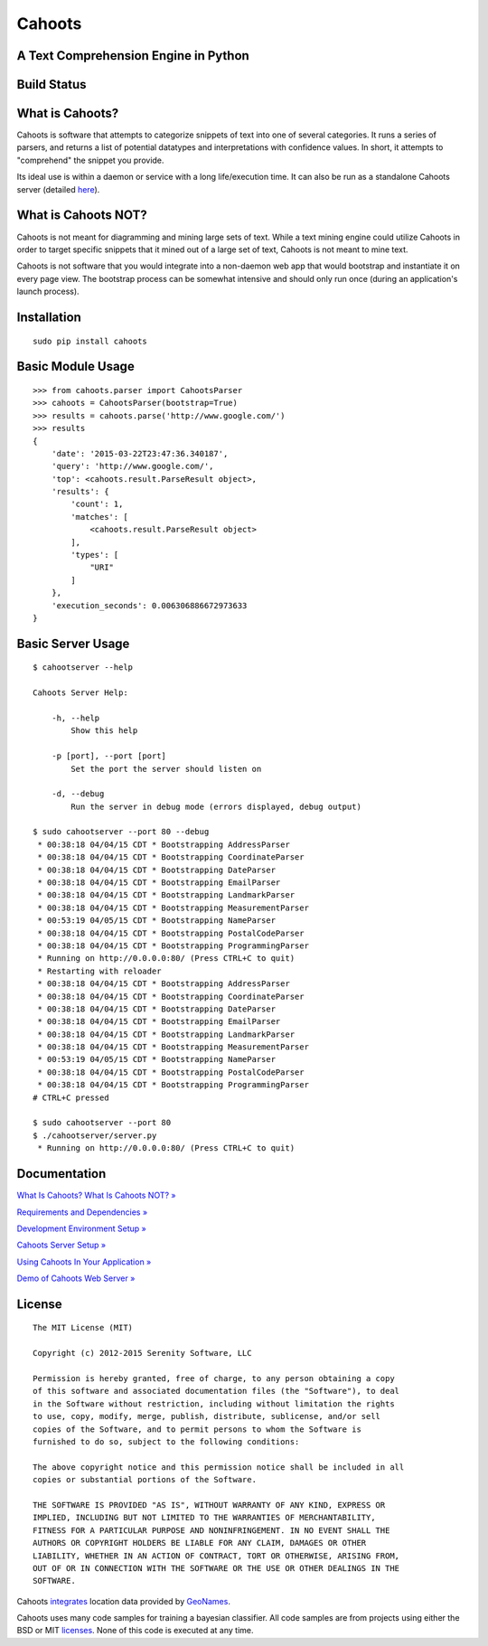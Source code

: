 Cahoots
=======
A Text Comprehension Engine in Python
-------------------------------------

Build Status
------------
.. image:: https://travis-ci.org/SerenitySoftwareLLC/cahoots.svg?branch=master
.. image:: https://img.shields.io/badge/coverage-100%-brightgreen.svg?style=flat
.. image:: https://img.shields.io/badge/pylint-10.00/10-brightgreen.svg?style=flat
.. image:: https://img.shields.io/badge/flake8-passing-brightgreen.svg?style=flat

What is Cahoots?
----------------

Cahoots is software that attempts to categorize snippets of text into one of several categories. It runs a series of parsers, and returns a list of potential datatypes and interpretations with confidence values. In short, it attempts to "comprehend" the snippet you provide.

Its ideal use is within a daemon or service with a long life/execution time. It can also be run as a standalone Cahoots server (detailed `here <https://github.com/SerenitySoftwareLLC/cahoots/wiki/Cahoots-Server-Setup>`_).

What is Cahoots NOT?
--------------------

Cahoots is not meant for diagramming and mining large sets of text. While a text mining engine could utilize Cahoots in order to target specific snippets that it mined out of a large set of text, Cahoots is not meant to mine text.

Cahoots is not software that you would integrate into a non-daemon web app that would bootstrap and instantiate it on every page view. The bootstrap process can be somewhat intensive and should only run once (during an application's launch process).

Installation
------------
::

    sudo pip install cahoots

Basic Module Usage
------------------
::

    >>> from cahoots.parser import CahootsParser
    >>> cahoots = CahootsParser(bootstrap=True)
    >>> results = cahoots.parse('http://www.google.com/')
    >>> results
    {
        'date': '2015-03-22T23:47:36.340187',
        'query': 'http://www.google.com/',
        'top': <cahoots.result.ParseResult object>,
        'results': {
            'count': 1,
            'matches': [
                <cahoots.result.ParseResult object>
            ],
            'types': [
                "URI"
            ]
        },
        'execution_seconds': 0.006306886672973633
    }

Basic Server Usage
------------------
::

    $ cahootserver --help

    Cahoots Server Help:

        -h, --help
            Show this help

        -p [port], --port [port]
            Set the port the server should listen on

        -d, --debug
            Run the server in debug mode (errors displayed, debug output)

    $ sudo cahootserver --port 80 --debug
     * 00:38:18 04/04/15 CDT * Bootstrapping AddressParser
     * 00:38:18 04/04/15 CDT * Bootstrapping CoordinateParser
     * 00:38:18 04/04/15 CDT * Bootstrapping DateParser
     * 00:38:18 04/04/15 CDT * Bootstrapping EmailParser
     * 00:38:18 04/04/15 CDT * Bootstrapping LandmarkParser
     * 00:38:18 04/04/15 CDT * Bootstrapping MeasurementParser
     * 00:53:19 04/05/15 CDT * Bootstrapping NameParser
     * 00:38:18 04/04/15 CDT * Bootstrapping PostalCodeParser
     * 00:38:18 04/04/15 CDT * Bootstrapping ProgrammingParser
     * Running on http://0.0.0.0:80/ (Press CTRL+C to quit)
     * Restarting with reloader
     * 00:38:18 04/04/15 CDT * Bootstrapping AddressParser
     * 00:38:18 04/04/15 CDT * Bootstrapping CoordinateParser
     * 00:38:18 04/04/15 CDT * Bootstrapping DateParser
     * 00:38:18 04/04/15 CDT * Bootstrapping EmailParser
     * 00:38:18 04/04/15 CDT * Bootstrapping LandmarkParser
     * 00:38:18 04/04/15 CDT * Bootstrapping MeasurementParser
     * 00:53:19 04/05/15 CDT * Bootstrapping NameParser
     * 00:38:18 04/04/15 CDT * Bootstrapping PostalCodeParser
     * 00:38:18 04/04/15 CDT * Bootstrapping ProgrammingParser
    # CTRL+C pressed

    $ sudo cahootserver --port 80
    $ ./cahootserver/server.py
     * Running on http://0.0.0.0:80/ (Press CTRL+C to quit)

Documentation
-------------
`What Is Cahoots? What Is Cahoots NOT? » <https://github.com/SerenitySoftwareLLC/cahoots/wiki>`_

`Requirements and Dependencies » <https://github.com/SerenitySoftwareLLC/cahoots/wiki/Requirements-and-Dependencies>`_

`Development Environment Setup » <https://github.com/SerenitySoftwareLLC/cahoots/wiki/Development-Environment-Setup>`_

`Cahoots Server Setup » <https://github.com/SerenitySoftwareLLC/cahoots/wiki/Cahoots-Server-Setup>`_

`Using Cahoots In Your Application » <https://github.com/SerenitySoftwareLLC/cahoots/wiki/Using-Cahoots-In-Your-Application>`_

`Demo of Cahoots Web Server » <http://cahoots.rwven.com/>`_

License
-------
::

    The MIT License (MIT)

    Copyright (c) 2012-2015 Serenity Software, LLC

    Permission is hereby granted, free of charge, to any person obtaining a copy
    of this software and associated documentation files (the "Software"), to deal
    in the Software without restriction, including without limitation the rights
    to use, copy, modify, merge, publish, distribute, sublicense, and/or sell
    copies of the Software, and to permit persons to whom the Software is
    furnished to do so, subject to the following conditions:

    The above copyright notice and this permission notice shall be included in all
    copies or substantial portions of the Software.

    THE SOFTWARE IS PROVIDED "AS IS", WITHOUT WARRANTY OF ANY KIND, EXPRESS OR
    IMPLIED, INCLUDING BUT NOT LIMITED TO THE WARRANTIES OF MERCHANTABILITY,
    FITNESS FOR A PARTICULAR PURPOSE AND NONINFRINGEMENT. IN NO EVENT SHALL THE
    AUTHORS OR COPYRIGHT HOLDERS BE LIABLE FOR ANY CLAIM, DAMAGES OR OTHER
    LIABILITY, WHETHER IN AN ACTION OF CONTRACT, TORT OR OTHERWISE, ARISING FROM,
    OUT OF OR IN CONNECTION WITH THE SOFTWARE OR THE USE OR OTHER DEALINGS IN THE
    SOFTWARE.

Cahoots `integrates <https://github.com/hickeroar/cahoots/blob/master/cahoots/parsers/location/data/LICENSE>`_ location data provided by `GeoNames <http://www.geonames.org/>`_.

Cahoots uses many code samples for training a bayesian classifier. All code samples are from projects using either the BSD or MIT `licenses <https://github.com/hickeroar/cahoots/tree/master/cahoots/parsers/programming/LICENSES>`_. None of this code is executed at any time.